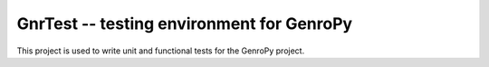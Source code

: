 GnrTest -- testing environment for GenroPy
==========================================

This project is used to write unit and functional tests for the GenroPy project.
